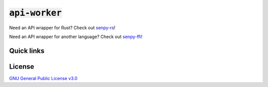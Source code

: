 :code:`api-worker`
==================

Need an API wrapper for Rust? Check out `senpy-rs <https://github.com/senpy-club/senpy-rs>`_!

Need an API wrapper for another language? Check out `senpy-ffi <https://github.com/senpy-club/senpy-ffi>`_!

Quick links
^^^^^^^^^^^

.. raw:: html

  <p>
    <a href="https://discord.com/invite/yWKgRT6">
      <img src="https://img.shields.io/discord/246524734718738442"
           alt="Discord" />
    </a>
    <a href="https://www.codefactor.io/repository/github/senpy-club/api-worker">
      <img src="https://www.codefactor.io/repository/github/senpy-club/api-worker/badge"
           alt="CodeFactor" />
    </a>
    <a href="https://saythanks.io/to/contact@fuwn.me">
      <img src="https://img.shields.io/badge/Say%20Thanks-!-1EAEDB.svg"
           alt="Say Thanks" />
    </a>
    <a href="LICENSE">
      <img src="https://img.shields.io/github/license/senpy-club/api-worker"
           alt="License" />
    </a>
  </p>

License
^^^^^^^

`GNU General Public License v3.0 <https://github.com/senpy-club/api-worker/blob/main/LICENSE>`_
